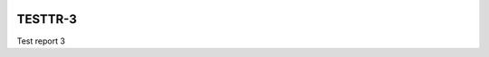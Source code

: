 .. image:: https://img.shields.io/badge/testtr--3-lsst.io-brightgreen.svg
   :target: https://testtr-3.lsst.io
.. image:: https://github.com/lsst-sqre-testing/testtr-3/workflows/CI/badge.svg
   :target: https://github.com/lsst-sqre-testing/testtr-3/actions/

########
TESTTR-3
########

Test report 3
